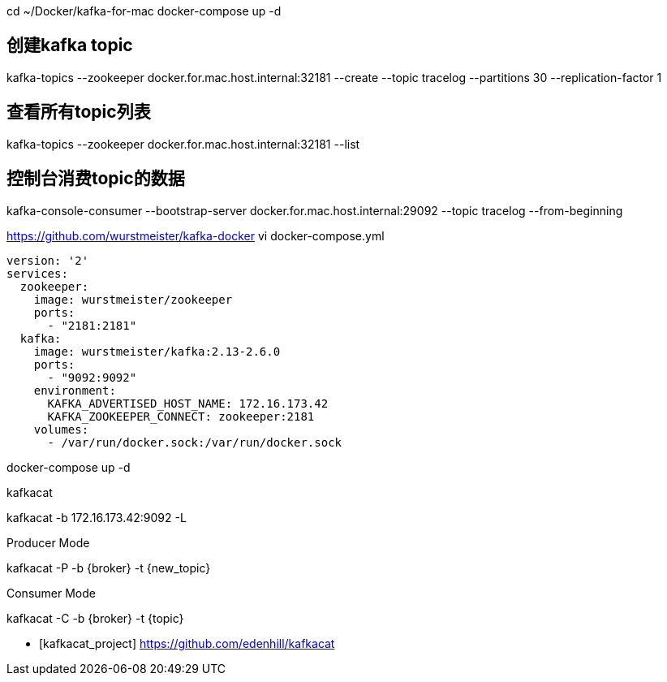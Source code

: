 cd ~/Docker/kafka-for-mac
docker-compose up -d

## 创建kafka topic
kafka-topics --zookeeper docker.for.mac.host.internal:32181 --create --topic tracelog --partitions 30  --replication-factor 1

## 查看所有topic列表
kafka-topics --zookeeper docker.for.mac.host.internal:32181 --list

## 控制台消费topic的数据
kafka-console-consumer --bootstrap-server docker.for.mac.host.internal:29092 --topic tracelog --from-beginning


https://github.com/wurstmeister/kafka-docker
vi docker-compose.yml
----
version: '2'
services:
  zookeeper:
    image: wurstmeister/zookeeper
    ports:
      - "2181:2181"
  kafka:
    image: wurstmeister/kafka:2.13-2.6.0
    ports:
      - "9092:9092"
    environment:
      KAFKA_ADVERTISED_HOST_NAME: 172.16.173.42
      KAFKA_ZOOKEEPER_CONNECT: zookeeper:2181
    volumes:
      - /var/run/docker.sock:/var/run/docker.sock
----
docker-compose up -d

kafkacat


kafkacat -b 172.16.173.42:9092 -L

.Producer Mode
kafkacat -P -b {broker} -t {new_topic}

.Consumer Mode
kafkacat -C -b {broker} -t {topic}

[bibliography]
- [[[kafkacat_project]]] https://github.com/edenhill/kafkacat